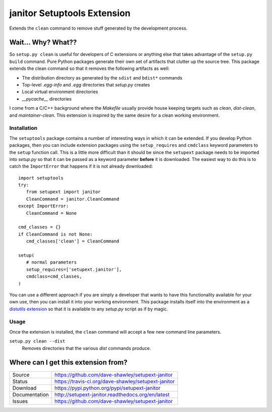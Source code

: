 janitor Setuptools Extension
============================

|Version| |Downloads| |Status| |License|

Extends the ``clean`` command to remove stuff generated by the
development process.

Wait... Why? What??
-------------------
So ``setup.py clean`` is useful for developers of C extensions or
anything else that takes advantage of the ``setup.py build`` command.
Pure Python packages generate their own set of artifacts that clutter
up the source tree.  This package extends the clean command so that
it removes the following artifacts as well:

* The distribution directory as generated by the ``sdist`` and ``bdist*``
  commands
* Top-level *.egg-info* and *.egg* directories that *setup.py* creates
* Local virtual environment directories
* *__pycache__* directories

I come from a C/C++ background where the *Makefile* usually provide house
keeping targets such as *clean*, *dist-clean*, and *maintainer-clean*.
This extension is inspired by the same desire for a clean working
environment.

Installation
~~~~~~~~~~~~
The ``setuptools`` package contains a number of interesting ways in which
it can be extended.  If you develop Python packages, then you can include
extension packages using the ``setup_requires`` and ``cmdclass`` keyword
parameters to the ``setup`` function call.  This is a little more
difficult than it should be since the ``setupext`` package needs to be
imported into *setup.py* so that it can be passed as a keyword parameter
**before** it is downloaded.  The easiest way to do this is to catch the
``ImportError`` that happens if it is not already downloaded::

   import setuptools
   try:
      from setupext import janitor
      CleanCommand = janitor.CleanCommand
   except ImportError:
      CleanCommand = None

   cmd_classes = {}
   if CleanCommand is not None:
      cmd_classes['clean'] = CleanCommand

   setup(
      # normal parameters
      setup_requires=['setupext.janitor'],
      cmdclass=cmd_classes,
   )

You can use a different approach if you are simply a developer that wants
to have this functionality available for your own use, then you can install
it into your working environment.  This package installs itself into the
environment as a `distutils extension`_ so that it is available to any
*setup.py* script as if by magic.

Usage
~~~~~
Once the extension is installed, the ``clean`` command will accept a
few new command line parameters.

``setup.py clean --dist``
   Removes directories that the various *dist* commands produce.

Where can I get this extension from?
------------------------------------
+---------------+-----------------------------------------------------+
| Source        | https://github.com/dave-shawley/setupext-janitor    |
+---------------+-----------------------------------------------------+
| Status        | https://travis-ci.org/dave-shawley/setupext-janitor |
+---------------+-----------------------------------------------------+
| Download      | https://pypi.python.org/pypi/setupext-janitor       |
+---------------+-----------------------------------------------------+
| Documentation | http://setupext-janitor.readthedocs.org/en/latest   |
+---------------+-----------------------------------------------------+
| Issues        | https://github.com/dave-shawley/setupext-janitor    |
+---------------+-----------------------------------------------------+

.. _distutils extension: https://pythonhosted.org/setuptools/setuptools.html
   #extending-and-reusing-setuptools
.. _setuptools: https://pythonhosted.org/setuptools/

.. |Version| image:: https://badge.fury.io/py/setupext-janitor.svg
   :target: https://badge.fury.io/
.. |Downloads| image:: https://pypip.in/d/setupext-janitor/badge.svg?
   :target: https://pypi.python.org/pypi/setupext-janitor
.. |Status| image:: https://travis-ci.org/dave-shawley/setupext-janitor.svg
   :target: https://travis-ci.org/dave-shawley/setupext-janitor
.. |License| image:: https://pypip.in/license/dave-shawley/badge.svg?
   :target: https://setupext-dave-shawley.readthedocs.org/
